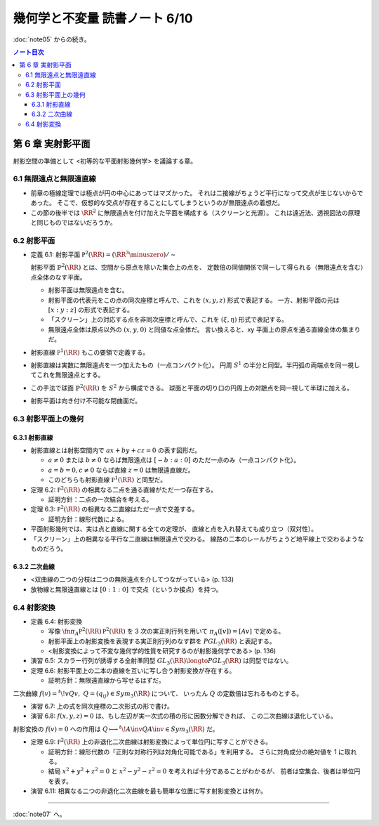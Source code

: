 ======================================================================
幾何学と不変量 読書ノート 6/10
======================================================================

:doc:`note05` からの続き。

.. contents:: ノート目次

第 6 章 実射影平面
======================================================================
射影空間の準備として <初等的な平面射影幾何学> を議論する章。

6.1 無限遠点と無限遠直線
----------------------------------------------------------------------
* 前章の極線定理では極点が円の中心にあってはマズかった。
  それは二接線がちょうど平行になって交点が生じないからであった。
  そこで、仮想的な交点が存在することにしてしまうというのが無限遠点の着想だ。

* この節の後半では :math:`\RR^2` に無限遠点を付け加えた平面を構成する（スクリーンと光源）。
  これは遠近法、透視図法の原理と同じものではないだろうか。

6.2 射影平面
----------------------------------------------------------------------
* 定義 6.1: 射影平面 :math:`\mathbb P^2 (\RR) = (\RR^3 \minuszero) / \sim`

  射影平面 :math:`\mathbb{P}^2 (\RR)` とは、空間から原点を除いた集合上の点を、
  定数倍の同値関係で同一して得られる（無限遠点を含む）点全体のなす平面。

  .. math::
     :nowrap:

     \begin{align*}
     (x, y, z) \sim (x', y', z') \iff
     \exists k \in \RR, k \ne 0: (x', y', z') = (kx, ky, kz)
     \end{align*}

  * 射影平面は無限遠点を含む。
  * 射影平面の代表元をこの点の同次座標と呼んで、これを :math:`(x, y, z)` 形式で表記する。
    一方、射影平面の元は :math:`[x : y : z]` の形式で表記する。
  * 「スクリーン」上の対応する点を非同次座標と呼んで、これを :math:`(\xi, \eta)` 形式で表記する。
  * 無限遠点全体は原点以外の :math:`(x, y, 0)` と同値な点全体だ。
    言い換えると、xy 平面上の原点を通る直線全体の集まりだ。

* 射影直線 :math:`\mathbb P^1 (\RR)` もこの要領で定義する。

* 射影直線は実数に無限遠点を一つ加えたもの（一点コンパクト化）。
  円周 :math:`S^1` の半分と同型。半円弧の両端点を同一視してこれを無限遠点とする。

* この手法で球面 :math:`\mathbb{P}^2 (\RR)` を :math:`S^2` から構成できる。
  球面と平面の切り口の円周上の対蹠点を同一視して半球に加える。

* 射影平面は向き付け不可能な閉曲面だ。

6.3 射影平面上の幾何
----------------------------------------------------------------------

6.3.1 射影直線
~~~~~~~~~~~~~~~~~~~~~~~~~~~~~~~~~~~~~~~~~~~~~~~~~~~~~~~~~~~~~~~~~~~~~~
* 射影直線とは射影空間内で :math:`ax + by + cz = 0` の表す図形だ。

  * :math:`a \ne 0` または :math:`b \ne 0` ならば無限遠点は :math:`[-b : a : 0]` のただ一点のみ（一点コンパクト化）。
  * :math:`a = b = 0, c \ne 0` ならば直線 :math:`z = 0` は無限遠直線だ。
  * このどちらも射影直線 :math:`\mathbb P^1 (\RR)` と同型だ。

* 定理 6.2: :math:`\mathbb P^2 (\RR)` の相異なる二点を通る直線がただ一つ存在する。

  * 証明方針：二点の一次結合を考える。

* 定理 6.3: :math:`\mathbb P^2 (\RR)` の相異なる二直線はただ一点で交差する。

  * 証明方針：線形代数による。

* 平面射影幾何では、実は点と直線に関する全ての定理が、
  直線と点を入れ替えても成り立つ（双対性）。

* 「スクリーン」上の相異なる平行な二直線は無限遠点で交わる。
  線路の二本のレールがちょうど地平線上で交わるようなものだろう。

6.3.2 二次曲線
~~~~~~~~~~~~~~~~~~~~~~~~~~~~~~~~~~~~~~~~~~~~~~~~~~~~~~~~~~~~~~~~~~~~~~
* <双曲線の二つの分枝は二つの無限遠点を介してつながっている> (p. 133)
* 放物線と無限遠直線とは :math:`[0 : 1 : 0]` で交点（というか接点）を持つ。

6.4 射影変換
----------------------------------------------------------------------
* 定義 6.4: 射影変換

  * 写像 :math:`\fn{\pi_A}{\mathbb P^2 (\RR)}\mathbb P^2 (\RR)` を
    3 次の実正則行列を用いて :math:`\pi_A([v]) = [Av]` で定める。

  * 射影平面上の射影変換を表現する実正則行列のなす群を :math:`PGL_3(\RR)` と表記する。
  * <射影変換によって不変な幾何学的性質を研究するのが射影幾何学である> (p. 136)

* 演習 6.5: スカラー行列が誘導する全射準同型 :math:`GL_3(\RR) \longto PGL_3(\RR)` は同型ではない。
* 定理 6.6: 射影平面上の二本の直線を互いに写し合う射影変換が存在する。

  * 証明方針：無限遠直線から写せるはずだ。

二次曲線 :math:`f(v) = {}^t\!vQv,\ Q = (q_{ij}) \in Sym_3(\RR)` について、
いったん :math:`Q` の定数倍は忘れるものとする。

* 演習 6.7: 上の式を同次座標の二次形式の形で書け。
* 演習 6.8: :math:`f(x, y, z) = 0` は、もし左辺が実一次式の積の形に因数分解できれば、
  この二次曲線は退化している。

射影変換の :math:`f(v) = 0` への作用は :math:`Q \longmapsto {}^t\!A\inv QA\inv \in Sym_3(\RR)` だ。

* 定理 6.9: :math:`\mathbb P^2 (\RR)` 上の非退化二次曲線は射影変換によって単位円に写すことができる。

  * 証明方針：線形代数の「正則な対称行列は対角化可能である」を利用する。
    さらに対角成分の絶対値を 1 に取れる。

  * 結局 :math:`x^2 + y^2 + z^2 = 0` と :math:`x^2 - y^2 - z^2 = 0` を考えれば十分であることがわかるが、
    前者は空集合、後者は単位円を表す。

* 演習 6.11: 相異なる二つの非退化二次曲線を最も簡単な位置に写す射影変換とは何か。

----

:doc:`note07` へ。
